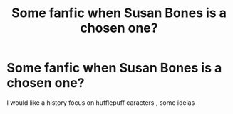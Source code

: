 #+TITLE: Some fanfic when Susan Bones is a chosen one?

* Some fanfic when Susan Bones is a chosen one?
:PROPERTIES:
:Author: Gusmaox
:Score: 3
:DateUnix: 1611034613.0
:DateShort: 2021-Jan-19
:FlairText: Request
:END:
I would like a history focus on hufflepuff caracters , some ideias

